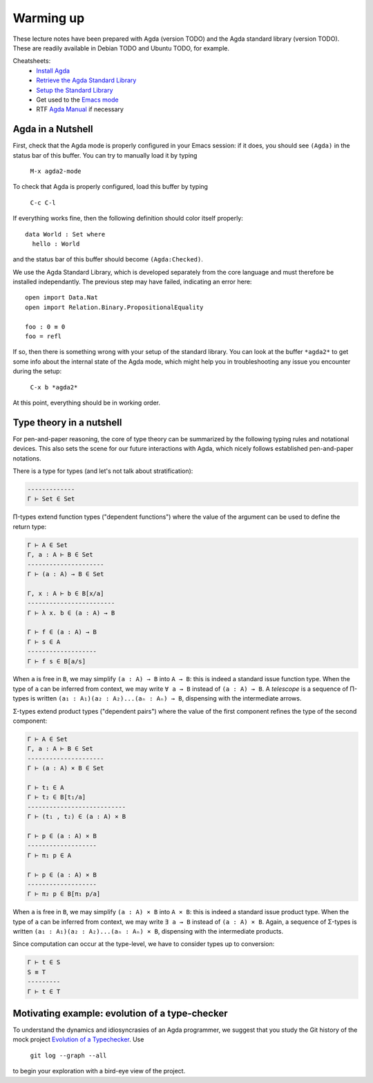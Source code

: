 ..
  ::
  module 00-agda.Warmup where

================================================================
Warming up
================================================================

These lecture notes have been prepared with Agda (version TODO) and
the Agda standard library (version TODO). These are readily available
in Debian TODO and Ubuntu TODO, for example.

Cheatsheets:
  - `Install Agda`_
  - `Retrieve the Agda Standard Library <https://github.com/agda/agda-stdlib/archive/v0.17.tar.gz>`_
  - `Setup the Standard Library`_
  - Get used to the `Emacs mode`_
  - RTF `Agda Manual`_ if necessary

************************************************
Agda in a Nutshell
************************************************

First, check that the Agda mode is properly configured in your Emacs
session: if it does, you should see ``(Agda)`` in the status bar of this
buffer. You can try to manually load it by typing

    ``M-x agda2-mode``

To check that Agda is properly configured, load this buffer by typing

    ``C-c C-l``

If everything works fine, then the following definition should color
itself properly::

    data World : Set where
      hello : World

and the status bar of this buffer should become ``(Agda:Checked)``.

We use the Agda Standard Library, which is developed separately from
the core language and must therefore be installed independantly. The
previous step may have failed, indicating an error here::

    open import Data.Nat
    open import Relation.Binary.PropositionalEquality

    foo : 0 ≡ 0
    foo = refl

If so, then there is something wrong with your setup of the standard
library. You can look at the buffer ``*agda2*`` to get some info about
the internal state of the Agda mode, which might help you in
troubleshooting any issue you encounter during the setup:

    ``C-x b *agda2*``

At this point, everything should be in working order.

************************************************
Type theory in a nutshell
************************************************

.. TODO: write in LaTeX?

For pen-and-paper reasoning, the core of type theory can be summarized
by the following typing rules and notational devices. This also sets
the scene for our future interactions with Agda, which nicely follows
established pen-and-paper notations.

There is a type for types (and let's not talk about stratification):

.. code-block:: none

   -------------
   Γ ⊢ Set ∈ Set

Π-types extend function types ("dependent functions") where the value
of the argument can be used to define the return type:

.. code-block:: none

   Γ ⊢ A ∈ Set
   Γ, a : A ⊢ B ∈ Set
   ---------------------
   Γ ⊢ (a : A) → B ∈ Set

   Γ, x : A ⊢ b ∈ B[x/a]
   ------------------------
   Γ ⊢ λ x. b ∈ (a : A) → B

   Γ ⊢ f ∈ (a : A) → B
   Γ ⊢ s ∈ A
   -------------------
   Γ ⊢ f s ∈ B[a/s]

When ``a`` is free in ``B``, we may simplify ``(a : A) → B`` into ``A
→ B``: this is indeed a standard issue function type. When the type of
``a`` can be inferred from context, we may write ``∀ a → B`` instead
of ``(a : A) → B``. A `telescope` is a sequence of Π-types is written
``(a₁ : A₁)(a₂ : A₂)...(aₙ : Aₙ) → B``, dispensing with the
intermediate arrows.

Σ-types extend product types ("dependent pairs") where the value of
the first component refines the type of the second component:

.. code-block:: none

   Γ ⊢ A ∈ Set
   Γ, a : A ⊢ B ∈ Set
   ---------------------
   Γ ⊢ (a : A) × B ∈ Set

   Γ ⊢ t₁ ∈ A
   Γ ⊢ t₂ ∈ B[t₁/a]
   ---------------------------
   Γ ⊢ (t₁ , t₂) ∈ (a : A) × B

   Γ ⊢ p ∈ (a : A) × B
   -------------------
   Γ ⊢ π₁ p ∈ A

   Γ ⊢ p ∈ (a : A) × B
   -------------------
   Γ ⊢ π₂ p ∈ B[π₁ p/a]

When ``a`` is free in ``B``, we may simplify ``(a : A) × B`` into ``A
× B``: this is indeed a standard issue product type. When the type of
``a`` can be inferred from context, we may write ``∃ a → B`` instead
of ``(a : A) × B``. Again, a sequence of Σ-types is written ``(a₁ :
A₁)(a₂ : A₂)...(aₙ : Aₙ) × B``, dispensing with the intermediate
products.

Since computation can occur at the type-level, we have to consider
types up to conversion:

.. code-block:: none

   Γ ⊢ t ∈ S
   S ≡ T        
   ---------
   Γ ⊢ t ∈ T


************************************************
Motivating example: evolution of a type-checker
************************************************

To understand the dynamics and idiosyncrasies of an Agda programmer,
we suggest that you study the Git history of the mock project
`Evolution of a Typechecker`_. Use 

    ``git log --graph --all`` 

to begin your exploration with a bird-eye view of the project.

.. References:

.. _`Install Agda`: https://agda.readthedocs.io/en/v2.5.4.1/getting-started/installation.html
.. _`Setup the Standard Library`: https://agda.readthedocs.io/en/v2.5.4.1/tools/package-system.html#example-using-the-standard-library
.. _`Emacs mode`: http://agda.readthedocs.io/en/v2.5.4.1/tools/emacs-mode.html
.. _`Agda manual`: https://agda.readthedocs.io/en/v2.5.4.1/
.. _`Evolution of a Typechecker`: https://github.com/pedagand/typechecker-evolution
.. TODO: any other useful resources for setting things up?

.. Local Variables:
.. mode: agda2
.. End:
